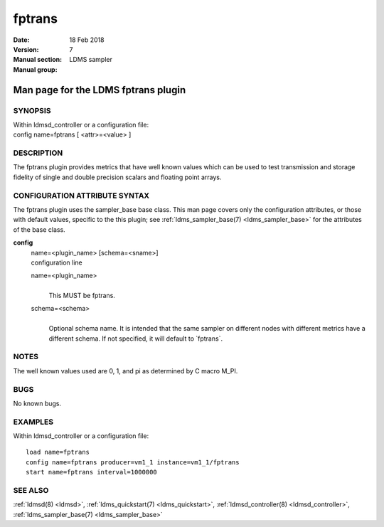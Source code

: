 .. _fptrans:

==============
fptrans
==============

:Date:   18 Feb 2018
:Version:
:Manual section: 7
:Manual group: LDMS sampler


-------------------------------------
Man page for the LDMS fptrans plugin
-------------------------------------

SYNOPSIS
========

| Within ldmsd_controller or a configuration file:
| config name=fptrans [ <attr>=<value> ]

DESCRIPTION
===========

The fptrans plugin provides metrics that have well known values which
can be used to test transmission and storage fidelity of single and
double precision scalars and floating point arrays.

CONFIGURATION ATTRIBUTE SYNTAX
==============================

The fptrans plugin uses the sampler_base base class. This man page
covers only the configuration attributes, or those with default values,
specific to the this plugin; see :ref:`ldms_sampler_base(7) <ldms_sampler_base>` for the
attributes of the base class.

**config**
   | name=<plugin_name> [schema=<sname>]
   | configuration line

   name=<plugin_name>
      |
      | This MUST be fptrans.

   schema=<schema>
      |
      | Optional schema name. It is intended that the same sampler on
        different nodes with different metrics have a different schema.
        If not specified, it will default to \`fptrans`.

NOTES
=====

The well known values used are 0, 1, and pi as determined by C macro
M_PI.

BUGS
====

No known bugs.

EXAMPLES
========

Within ldmsd_controller or a configuration file:

::

   load name=fptrans
   config name=fptrans producer=vm1_1 instance=vm1_1/fptrans
   start name=fptrans interval=1000000

SEE ALSO
========

:ref:`ldmsd(8) <ldmsd>`, :ref:`ldms_quickstart(7) <ldms_quickstart>`, :ref:`ldmsd_controller(8) <ldmsd_controller>`, :ref:`ldms_sampler_base(7) <ldms_sampler_base>`
